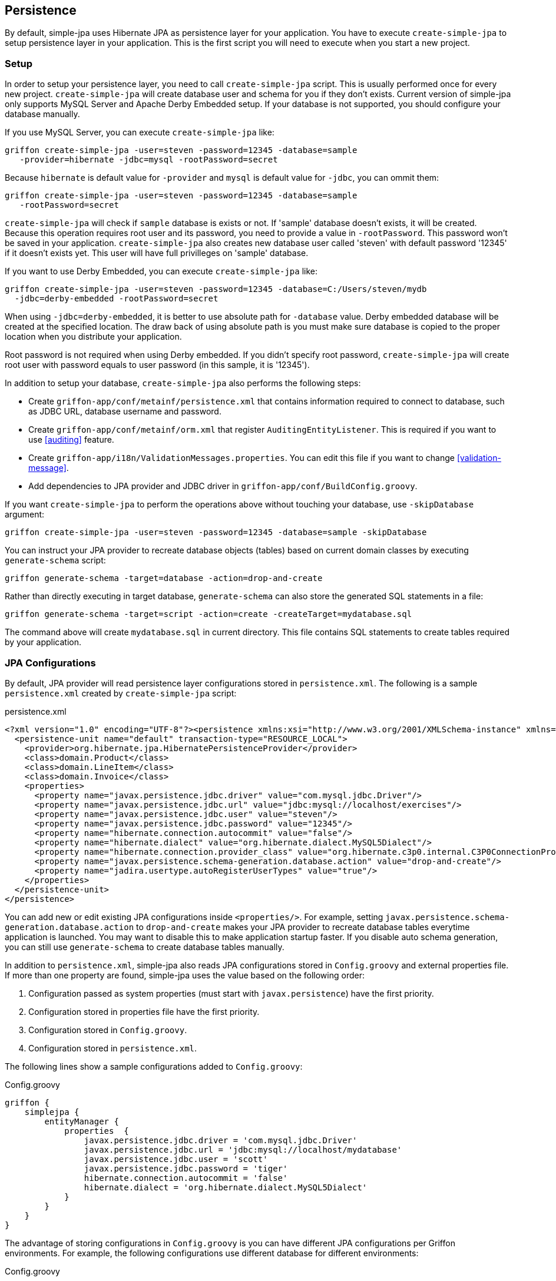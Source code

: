 == Persistence

By default, simple-jpa uses Hibernate JPA as persistence layer for your application.  You have to execute `create-simple-jpa`
 to setup persistence layer in your application.  This is the first script you will need to execute when you start a
 new project.

=== Setup

In order to setup your persistence layer, you need to call `create-simple-jpa` script.  This is usually performed once
 for every new project.  `create-simple-jpa` will create database user and schema for you if they don't exists.  Current version
  of simple-jpa only supports MySQL Server and Apache Derby Embedded setup.  If your database is not supported, you should
 configure your database manually.

If you use MySQL Server, you can execute `create-simple-jpa` like:

....
griffon create-simple-jpa -user=steven -password=12345 -database=sample
   -provider=hibernate -jdbc=mysql -rootPassword=secret
....

Because `hibernate` is default value for `-provider` and `mysql` is default value for `-jdbc`, you can ommit them:

....
griffon create-simple-jpa -user=steven -password=12345 -database=sample
   -rootPassword=secret
....

`create-simple-jpa` will check if `sample` database is exists or not.  If 'sample' database doesn't exists, it will be created.
  Because this operation requires root user and its password, you need to provide a value in `-rootPassword`.  This password
  won't be saved in your application.  `create-simple-jpa` also creates new database user called 'steven' with default password
  '12345' if it doesn't exists yet.  This user will have full privilleges on 'sample' database.

If you want to use Derby Embedded, you can execute `create-simple-jpa` like:

....
griffon create-simple-jpa -user=steven -password=12345 -database=C:/Users/steven/mydb
  -jdbc=derby-embedded -rootPassword=secret
....

When using `-jdbc=derby-embedded`, it is better to use absolute path for `-database` value.  Derby embedded database will
be created at the specified location.  The draw back of using absolute path is you must make sure database is copied
 to the proper location when you distribute your application.

Root password is not required when using Derby embedded.  If you didn't specify root password, `create-simple-jpa` will
create root user with password equals to user password (in this sample, it is '12345').

In addition to setup your database, `create-simple-jpa` also performs the following steps:

* Create `griffon-app/conf/metainf/persistence.xml` that contains information required to connect to database, such as
JDBC URL, database username and password.

* Create `griffon-app/conf/metainf/orm.xml` that register `AuditingEntityListener`.  This is required if you want to use
<<auditing>> feature.

* Create `griffon-app/i18n/ValidationMessages.properties`.  You can edit this file if you want to change <<validation-message>>.

* Add dependencies to JPA provider and JDBC driver in `griffon-app/conf/BuildConfig.groovy`.

If you want `create-simple-jpa` to perform the operations above without touching your database, use `-skipDatabase`
argument:

....
griffon create-simple-jpa -user=steven -password=12345 -database=sample -skipDatabase
....

You can instruct your JPA provider to recreate database objects (tables) based on current domain classes by executing
  `generate-schema` script:

....
griffon generate-schema -target=database -action=drop-and-create
....

Rather than directly executing in target database, `generate-schema` can also store the generated SQL statements in a file:

....
griffon generate-schema -target=script -action=create -createTarget=mydatabase.sql
....

The command above will create `mydatabase.sql` in current directory.  This file contains SQL statements to create
 tables required by your application.

=== JPA Configurations

By default, JPA provider will read persistence layer configurations stored in `persistence.xml`.  The following is a
sample `persistence.xml` created by `create-simple-jpa` script:

[source,xml]
.persistence.xml
----
<?xml version="1.0" encoding="UTF-8"?><persistence xmlns:xsi="http://www.w3.org/2001/XMLSchema-instance" xmlns="http://java.sun.com/xml/ns/persistence" xsi:schemaLocation="http://java.sun.com/xml/ns/persistence http://java.sun.com/xml/ns/persistence/persistence_2_0.xsd" version="2.0">
  <persistence-unit name="default" transaction-type="RESOURCE_LOCAL">
    <provider>org.hibernate.jpa.HibernatePersistenceProvider</provider>
    <class>domain.Product</class>
    <class>domain.LineItem</class>
    <class>domain.Invoice</class>
    <properties>
      <property name="javax.persistence.jdbc.driver" value="com.mysql.jdbc.Driver"/>
      <property name="javax.persistence.jdbc.url" value="jdbc:mysql://localhost/exercises"/>
      <property name="javax.persistence.jdbc.user" value="steven"/>
      <property name="javax.persistence.jdbc.password" value="12345"/>
      <property name="hibernate.connection.autocommit" value="false"/>
      <property name="hibernate.dialect" value="org.hibernate.dialect.MySQL5Dialect"/>
      <property name="hibernate.connection.provider_class" value="org.hibernate.c3p0.internal.C3P0ConnectionProvider"/>
      <property name="javax.persistence.schema-generation.database.action" value="drop-and-create"/>
      <property name="jadira.usertype.autoRegisterUserTypes" value="true"/>
    </properties>
  </persistence-unit>
</persistence>
----

You can add new or edit existing JPA configurations inside `<properties/>`.  For example, setting
`javax.persistence.schema-generation.database.action` to `drop-and-create` makes your JPA provider to recreate
 database tables everytime application is launched.  You may want to disable this to make application startup faster.  If
 you disable auto schema generation, you can still use `generate-schema` to create database tables manually.

In addition to `persistence.xml`, simple-jpa also reads JPA configurations stored in `Config.groovy` and external
 properties file.  If more than one property are found, simple-jpa uses the value based on the following order:

1. Configuration passed as system properties (must start with `javax.persistence`) have the first priority.
2. Configuration stored in properties file have the first priority.
3. Configuration stored in `Config.groovy`.
4. Configuration stored in `persistence.xml`.

The following lines show a sample configurations added to `Config.groovy`:

[source,groovy]
.Config.groovy
----
griffon {
    simplejpa {
        entityManager {
            properties  {
                javax.persistence.jdbc.driver = 'com.mysql.jdbc.Driver'
                javax.persistence.jdbc.url = 'jdbc:mysql://localhost/mydatabase'
                javax.persistence.jdbc.user = 'scott'
                javax.persistence.jdbc.password = 'tiger'
                hibernate.connection.autocommit = 'false'
                hibernate.dialect = 'org.hibernate.dialect.MySQL5Dialect'
            }
        }
    }
}
----

The advantage of storing configurations in `Config.groovy` is you can have different JPA configurations per Griffon
 environments.  For example, the following configurations use different database for different environments:

[source,groovy]
.Config.groovy
----
griffon {
  simplejpa {
    entityManager {
      properties {
        environments {
          development {
            javax.persistence.jdbc.url = 'jdbc:mysql://localhost/exercises'
            javax.persistence.jdbc.user = 'steven'
            javax.persistence.jdbc.password = '12345'
          }
          test {
            javax.persistence.jdbc.url = 'jdbc:mysql://localhost/test'
            javax.persistence.jdbc.user = 'test'
            javax.persistence.jdbc.password = 'secret'
            javax.persistence.'schema-generation'.database.action = 'drop-and-create'
          }
        }
      }
    }
  }
}
----

If you run the application by using command like `run-app`, it will activate `development` environment.  In this case, JPA
uses database `jdbc:mysql://localhost/exercises`.  If you activate `test` environment (for example by running `test-app`),
JPA uses database `jdbc:mysql://localhost/test`.  It also recreate tables in that database.

To avoid storing sensitive information such as JDBC URL, username dan password in your source code, you
  can take advantage of Griffon feature to include properties file from `Config.groovy`.  For example, if you store JPA
  configuration to `hibernate.properties`, you can add the following line to `Config.groovy` to include your properties file:

[source,groovy]
.Config.groovy
----
griffon.config.locations = ['classpath:hibernate.properties']
----

You may want to configure your source code repository to make sure your properties file will never committed to public
server.

simple-jpa can also be configured to read JPA properties from external properties file.  You can define the location of this
properties file by adding the following line to `Config.groovy`:

[source,groovy]
----
griffon.simplejpa.entityManager.propertiesFile = 'C:/example/db.properties'
----

A sample `db.properties` will look like:

[source,groovy]
.C:/example/db.properties
----
javax.persistence.jdbc.url = 'jdbc:mysql://localhost/test'
javax.persistence.jdbc.user = 'test'
javax.persistence.jdbc.password = 'secret'
----

Configurations stored in this properties file will override existing configurations in `Config.groovy` and `persistence.xml`,
 but can be overriden by JVM system properties.  If you didn't change `griffon.simplejpa.entityManager.propertiesFile`,
 it defaults to `simplejpa.properties`.  This means you can always override JPA configuration for existing distribution by
 adding a new file called `simplejpa.properties` in the same location when you launched the application.

simple-jpa supports obfuscating configuration value.  For example, if you want to store obfuscated version of '12345', you
 need to execute the following command to retrieve its obsfuscated version:

....
griffon obfuscate -generate='12345'
....

Then, you can use the obfuscated version for any value in any location (such as `Config.groovy`, properties file or
system propeties).  For example, you can add the following line to `Config.groovy`:

[source,groovy]
----
griffon {
  simplejpa {
    entityManager {
      properties {
        javax.persistence.jdbc.password = 'obfuscated:YUqF9w6l5lpvNyH+1tnJBg=='
      }
    }
  }
}
----

WARNING: While obfuscation makes it harder for lay people to read your configuration file, it doesn't actually increase
  your security.  Anyone can easily display the original string by executing `griffon obfuscate -reverse`.   You should
  never publish obfuscated value if you don't want people to know the original value.

=== Domain Class

simple-jpa provides persistence methods to deal with persistent domain class (marked by `@Entity`).  To create such
  entity, you can use `create-domain-class` script, for example:

....
griffon create-domain-class Invoice LineItem
....

The command creates two new classes: `domain.Invoice` and `domain.LineItem`.  It also add these classes to `persistence.xml`.
  You can change the default base packages for domain classes by setting `griffon.simplejpa.domain.package` in `Config.groovy`.

You can also specify subpackage when executing `create-domain-class`, for example:

....
griffon create-domain-class sales.Invoice sales.LineItem inventory.Product
....

The command creates three new classes: `domain.sales.Invoice`, `domain.sales.LineItem` and `domain.inventory.Product`.

Persistent domain classes in simple-jpa is a normal JPA entities.  Just like when using JPA in Java, you can
decorate JPA entity with JPA annotations such as `@Entity`, `@OneToMany`, `@ManyToMany`, `@ManyToOne` and others.
See JPA documentation for more information about JPA annotations.  The following show examples of persistent domain
classes in simple-jpa:

[source,groovy]
.Invoice.groovy
----
package domain

// import statements are not shown.

@DomainClass @Entity @Canonical
class Invoice {

  @NotEmpty @Size(min=5, max=5)
  String number


  @NotNull @Type(type="org.jadira.usertype.dateandtime.joda.PersistentLocalDate")
  LocalDate date

  @ElementCollection @OrderColumn @NotEmpty
  List<LineItem> items = []

  void add(LineItem item) {
    items << item
  }

  BigDecimal total() {
    items.sum { it.total() }
  }

}
----

[source,groovy]
.LineItem.groovy
----
package domain

// import statements are not shown.

@Embeddable @Canonical
class LineItem {

  @NotNull @ManyToOne
  Product product

  @NotNull @Min(0l)
  BigDecimal price

  @NotNull @Min(1l)
  BigDecimal qty

  BigDecimal total() {
    price * qty
  }

}
----

[source,groovy]
.Product.groovy
----
package domain

// import statements are not shown.

@DomainClass @Entity @Canonical
class Product {

  @NotEmpty @Size(min=2, max=50)
  String name

  @NotNull @Min(value=1l)
  BigDecimal retailPrice

}
----

`@DomainClass` is special annotation provided by simple-jpa.  This annotation automatically adds the following property
 to the annotated class:

[source,groovy]
----
@Id @GeneratedValue(strategy=GenerationType.TABLE)   // <1>
Long id  // <2>

String deleted = 'N'  // <3>

Date createdDate   // <4>

String createdBy   // <4>

Date modifiedDate  // <4>

String modifiedBy  // <4>
----
<1> To change generation strategy, add desired strategy to `idGenerationStrategy` attribute.
<2> `@DomainClass(excludeId=true)` will not generate this property.
<3> `@DomainClass(excludeDeletedFlag=true)` will not generate this property.
<4> `@DomainClass(excludeAuditing=true)` will not generate these properties.

You aren't required to add `@DomainClass` to every persistent domain classes, but some features such as <<auditing>> will
not work without the properties generated by `@DomainClass`.  Of course, you can still code by hand the required properties in
every entities.

=== Persistence Methods

To make it possible for Griffon's  artifacts to manage domain classes, simple-jpa injects persistence methods to them.
By default, persistence methods are injected into controller, but you can change it by adding the following line to `Config.groovy`:

[source,groovy]
.Config.groovy
----
griffon.simplejpa.finders.injectInto = [ 'service', 'repository' ]
----

The configuration above will inject persistence methods to services and repositories.  Repository is a custom artifact type
provided by simple-jpa.  You can create a new repository by using `griffon create-repository`, for example:

....
griffon create-repository MyRepository
....

The script creates `MyRepository.groovy` in `griffon-app/repositories`.

To retrieve instance of repository, you can use code like:

[source,groovy]
----
def myRepository = SimpleJpaUtil.instance.repositoryManager.findRepository('MyRepository')
----

For a simple application, it is usually acceptable to inject persistence methods to controllers.  If you want a clear
 separation, you should inject persistence methods only to repositories.  You must add `@Transaction` annotation to
 the injected artifacts to enable <<transaction>>.  Class generated by `create-repository` already has `@Transaction`,
 but Griffon's controllers do not have `@Transaction` by default.

The following is list of persistence methods injected by simple-jpa:

* `persist(entity)`
+
Use this method to save new entity.  It is a shortcut for `entityManager.persist()`.

* `merge(entity)`
+
Use this method to add detached entity to current EntityManager.  It is a shortcut for `entityManager.merge()`.

* `remove(entity)`
+
Delete an entity.  It is a shortcut for `entityManager.remove()`.

* `softDelete(entity)`
+
Set `deleted` property of an entity into `'Y'`.

* `validate(object)`
+
See <<validation>> for more information.

* Finders
+
See <<finders>> for more information.

* `getEntityManager()`
+
Returns an `EntityManager` for current session.  This method can't be renamed.

* Transaction methods
+
See <<transaction-methods>> for more information.

* All public methods of `EntityManager`.
+
simple-jpa exposes all public methods of `EntityManager` to injected class.  This means you can directly call methods such
as `lock()`, `refresh()`, or `detach()` in injected class.  For more information about `EntityManager`, see JPA documentation.
These methods can't be renamed.

TIP:  All persistence methods are public so you can still call them from different class.

To avoid conflict with existing methods in injected class, simple-jpa can add prefix to persistence methods.  For example,
  you can add the following line to `Config.groovy`:

....
griffon.simplejpa.finders.prefix = 'jpa'
....

Now, every persistence methods that can be renamed will have 'jpa' prefix.  For example, you have to execute `jpaPersist()`
 rather than `persist()`.

The easiest way to learn simple-jpa persistence methods is by using `simple-jpa-console` script:

....
griffon simple-jpa-console
....

It will launch a Groovy console where you can write code snippet and see the result.

image::simple_jpa_console.PNG[]

The main advantage of Groovy console is you can edit existing code and execute it directly by selecting 'Script', 'Run' (Ctrl+R).
This is many times faster than relaunching application by using `griffon run-app`.  You will find Groovy console very useful
 in testing your code snippet or understanding the result of persistence methods.



